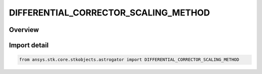 DIFFERENTIAL_CORRECTOR_SCALING_METHOD
=====================================

.. py:class:: ansys.stk.core.stkobjects.astrogator.DIFFERENTIAL_CORRECTOR_SCALING_METHOD

   IntEnum


.. py:currentmodule:: DIFFERENTIAL_CORRECTOR_SCALING_METHOD

Overview
--------

.. tab-set::

    .. tab-item:: Members
        
        .. list-table::
            :header-rows: 0
            :widths: auto

            * - :py:attr:`~INITIAL_VALUE`
              - By initial value.

            * - :py:attr:`~ONE_NO_SCALING`
              - By one (no scaling).

            * - :py:attr:`~SPECIFIED_VALUE`
              - By specified value.

            * - :py:attr:`~TOLERANCE`
              - By tolerance.


Import detail
-------------

.. code-block:: python

    from ansys.stk.core.stkobjects.astrogator import DIFFERENTIAL_CORRECTOR_SCALING_METHOD


